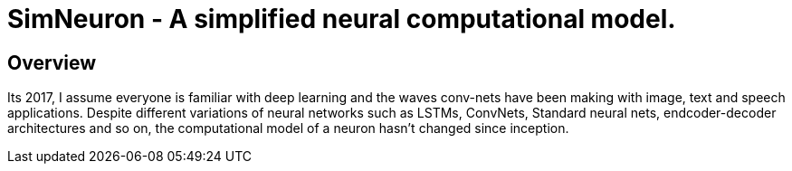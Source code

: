 = SimNeuron - A simplified neural computational model.

== Overview

Its 2017, I assume everyone is familiar with deep learning and the waves conv-nets have been making with image, text and speech applications. Despite different variations of neural networks such as LSTMs, ConvNets, Standard neural nets, endcoder-decoder architectures and so on, the computational model of a neuron hasn't changed since inception.